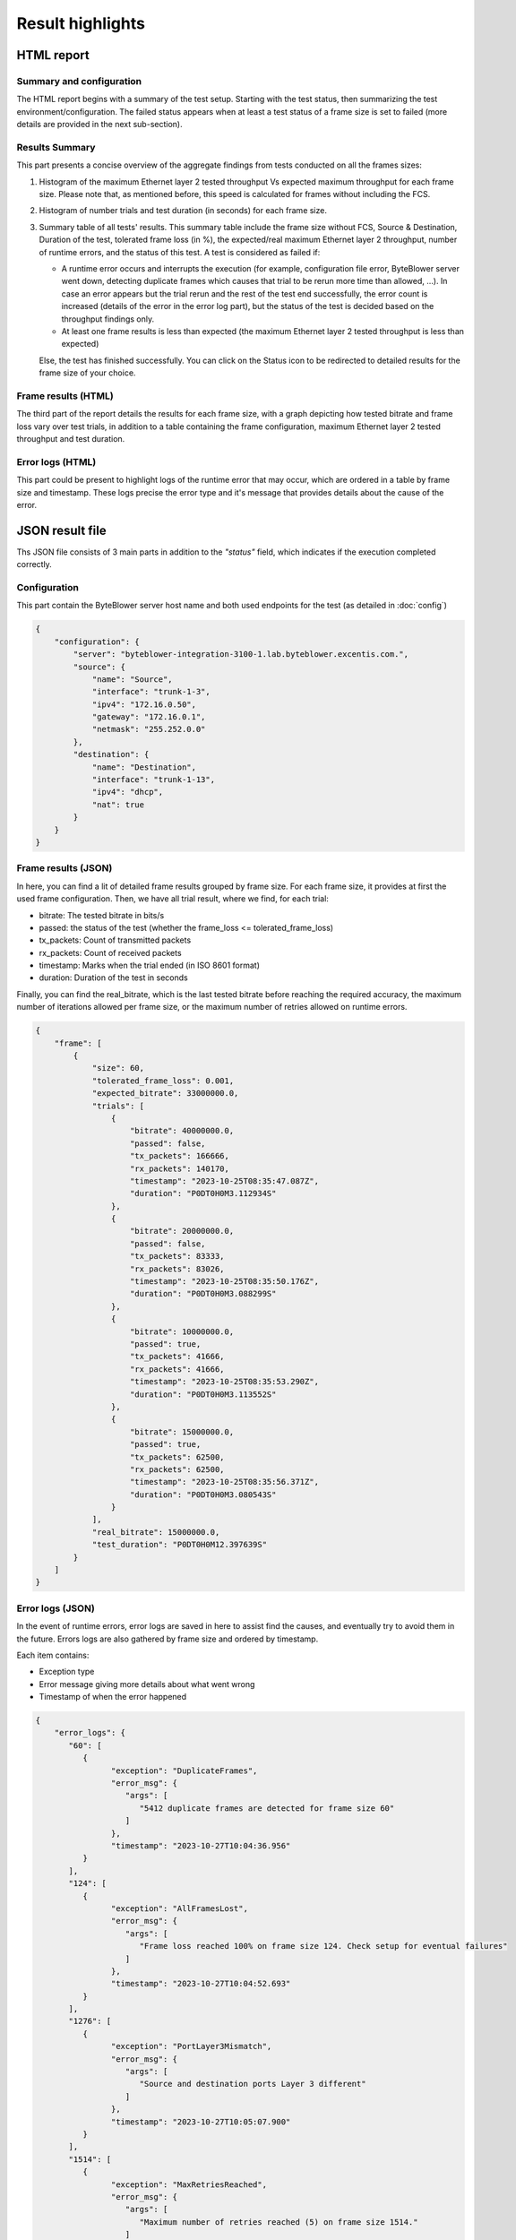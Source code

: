 *****************
Result highlights
*****************

HTML report
===========

Summary and configuration
-------------------------

The HTML report begins with a summary of the test setup. Starting with the test
status, then summarizing the test environment/configuration. The failed status
appears when at least a test status of a frame size is set to failed
(more details are provided in the next sub-section).

.. image:: images/html_report_config.png

Results Summary
---------------

This part presents a concise overview of the aggregate findings from tests
conducted on all the frames sizes:

#. Histogram of the maximum Ethernet layer 2 tested throughput Vs expected
   maximum throughput for each frame size. Please note that, as mentioned
   before, this speed is calculated for frames without including the FCS.
#. Histogram of number trials and test duration (in seconds)
   for each frame size.
#. Summary table of all tests' results. This summary table include the frame
   size without FCS, Source & Destination, Duration of the test, tolerated
   frame loss (in %), the expected/real maximum Ethernet layer 2 throughput,
   number of runtime errors, and the status of this test.
   A test is considered as failed if:

   * A runtime error occurs and interrupts the execution (for example,
     configuration file error, ByteBlower server went down, detecting
     duplicate frames which causes that trial to be rerun more time than
     allowed, ...). In case an error appears but the trial rerun and the
     rest of the test end successfully, the error count is increased
     (details of the error in the error log part), but the status of
     the test is decided based on the throughput findings only.
   * At least one frame results is less than expected (the maximum Ethernet
     layer 2 tested throughput is less than expected)

   Else, the test has finished successfully. You can click on the Status icon
   to be redirected to detailed results for the frame size of your choice.

.. image:: images/html_report_sum.png

Frame results (HTML)
--------------------

The third part of the report details the results for each frame size, with a
graph depicting how tested bitrate and frame loss vary over test trials,
in addition to a table containing the frame configuration, maximum
Ethernet layer 2 tested throughput and test duration.

.. image:: images/html_report_frame.png

Error logs (HTML)
-----------------

This part could be present to highlight logs of the runtime error that may
occur, which are ordered in a table by frame size and timestamp. These logs
precise the error type and it's message that provides details about the cause
of the error.

.. image:: images/html_report_error.png

JSON result file
================

Ths JSON file consists of 3 main parts in addition to the *"status"* field,
which indicates if the execution completed correctly.

Configuration
-------------
This part contain the ByteBlower server host name and both used endpoints for
the test (as detailed in :doc:`config`)

.. code-block:: json

   {
       "configuration": {
           "server": "byteblower-integration-3100-1.lab.byteblower.excentis.com.",
           "source": {
               "name": "Source",
               "interface": "trunk-1-3",
               "ipv4": "172.16.0.50",
               "gateway": "172.16.0.1",
               "netmask": "255.252.0.0"
           },
           "destination": {
               "name": "Destination",
               "interface": "trunk-1-13",
               "ipv4": "dhcp",
               "nat": true
           }
       }
   }

Frame results (JSON)
--------------------

In here, you can find a lit of detailed frame results grouped by frame size.
For each frame size, it provides at first the used frame configuration. Then,
we have all trial result, where we find, for each trial:

* bitrate: The tested bitrate in bits/s
* passed: the status of the test
  (whether the frame_loss <= tolerated_frame_loss)
* tx_packets: Count of transmitted packets
* rx_packets: Count of received packets
* timestamp: Marks when the trial ended (in ISO 8601 format)
* duration: Duration of the test in seconds

Finally, you can find the real_bitrate, which is the last tested bitrate before
reaching the required accuracy, the maximum number of iterations allowed
per frame size, or the maximum number of retries allowed on runtime errors.

.. code-block:: json

   {
       "frame": [
           {
               "size": 60,
               "tolerated_frame_loss": 0.001,
               "expected_bitrate": 33000000.0,
               "trials": [
                   {
                       "bitrate": 40000000.0,
                       "passed": false,
                       "tx_packets": 166666,
                       "rx_packets": 140170,
                       "timestamp": "2023-10-25T08:35:47.087Z",
                       "duration": "P0DT0H0M3.112934S"
                   },
                   {
                       "bitrate": 20000000.0,
                       "passed": false,
                       "tx_packets": 83333,
                       "rx_packets": 83026,
                       "timestamp": "2023-10-25T08:35:50.176Z",
                       "duration": "P0DT0H0M3.088299S"
                   },
                   {
                       "bitrate": 10000000.0,
                       "passed": true,
                       "tx_packets": 41666,
                       "rx_packets": 41666,
                       "timestamp": "2023-10-25T08:35:53.290Z",
                       "duration": "P0DT0H0M3.113552S"
                   },
                   {
                       "bitrate": 15000000.0,
                       "passed": true,
                       "tx_packets": 62500,
                       "rx_packets": 62500,
                       "timestamp": "2023-10-25T08:35:56.371Z",
                       "duration": "P0DT0H0M3.080543S"
                   }
               ],
               "real_bitrate": 15000000.0,
               "test_duration": "P0DT0H0M12.397639S"
           }
       ]
   }

Error logs (JSON)
-----------------

In the event of runtime errors, error logs are saved in here to assist find the
causes, and eventually try to avoid them in the future. Errors logs are also
gathered by frame size and ordered by timestamp.

Each item contains:

* Exception type
* Error message giving more details about what went wrong
* Timestamp of when the error happened

.. code-block:: json

   {
       "error_logs": {
          "60": [
             {
                   "exception": "DuplicateFrames",
                   "error_msg": {
                      "args": [
                         "5412 duplicate frames are detected for frame size 60"
                      ]
                   },
                   "timestamp": "2023-10-27T10:04:36.956"
             }
          ],
          "124": [
             {
                   "exception": "AllFramesLost",
                   "error_msg": {
                      "args": [
                         "Frame loss reached 100% on frame size 124. Check setup for eventual failures"
                      ]
                   },
                   "timestamp": "2023-10-27T10:04:52.693"
             }
          ],
          "1276": [
             {
                   "exception": "PortLayer3Mismatch",
                   "error_msg": {
                      "args": [
                         "Source and destination ports Layer 3 different"
                      ]
                   },
                   "timestamp": "2023-10-27T10:05:07.900"
             }
          ],
          "1514": [
             {
                   "exception": "MaxRetriesReached",
                   "error_msg": {
                      "args": [
                         "Maximum number of retries reached (5) on frame size 1514."
                      ]
                   },
                   "timestamp": "2023-10-27T10:05:23.123"
             }
          ]
       }
   }
